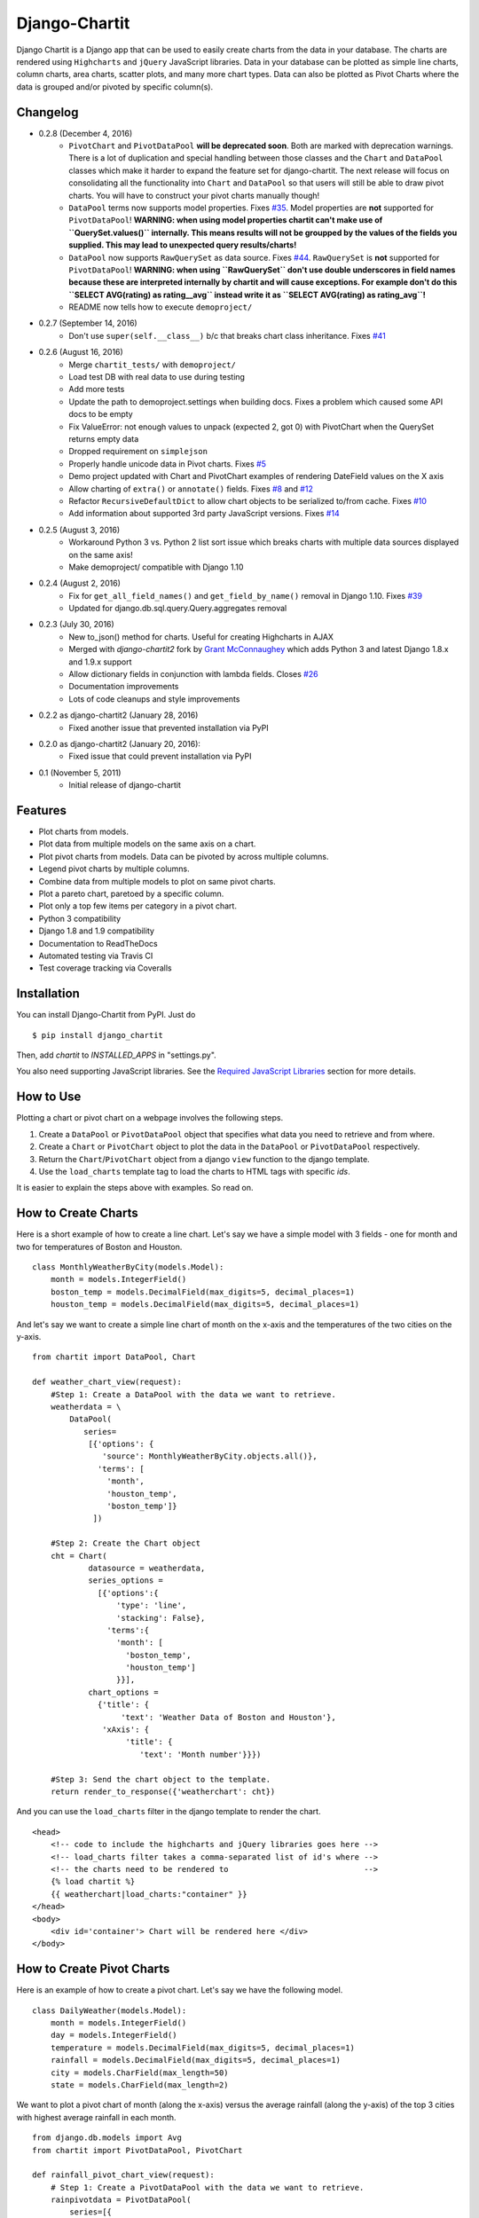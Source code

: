 ################
Django-Chartit
################

.. image:: https://readthedocs.org/projects/django-chartit/badge/?version=latest
    :target: http://django-chartit.readthedocs.org/en/latest/?badge=latest
    :alt: Documentation Status

.. image:: https://travis-ci.org/chartit/django-chartit.svg?branch=master
    :target: https://travis-ci.org/chartit/django-chartit

.. image:: https://landscape.io/github/chartit/django-chartit/master/landscape.svg?style=flat
   :target: https://landscape.io/github/chartit/django-chartit/master
   :alt: Code Health

.. image:: https://coveralls.io/repos/github/chartit/django-chartit/badge.svg?branch=master
  :target: https://coveralls.io/github/chartit/django-chartit?branch=master


Django Chartit is a Django app that can be used to easily create charts from the data
in your database. The charts are rendered using ``Highcharts`` and ``jQuery``
JavaScript libraries. Data in your database can be plotted as simple line
charts, column charts, area charts, scatter plots, and many more chart types.
Data can also be plotted as Pivot Charts where the data is grouped and/or
pivoted by specific column(s).

=========
Changelog
=========

* 0.2.8 (December 4, 2016)
    * ``PivotChart`` and ``PivotDataPool`` **will be deprecated soon**. Both
      are marked with deprecation warnings. There is a lot of duplication and
      special handling between those classes and the ``Chart`` and ``DataPool``
      classes which make it harder to expand the feature set for django-chartit.
      The next release will focus on consolidating all the functionality into
      ``Chart`` and ``DataPool`` so that users will still be able to draw pivot
      charts. You will have to construct your pivot charts manually though!
    * ``DataPool`` terms now supports model properties. Fixes
      `#35 <https://github.com/chartit/django-chartit/issues/35>`_.
      Model properties are **not** supported for ``PivotDataPool``!
      **WARNING: when using model properties chartit can't make use of
      ``QuerySet.values()`` internally. This means results will not be groupped
      by the values of the fields you supplied. This may lead to unexpected
      query results/charts!**
    * ``DataPool`` now supports ``RawQuerySet`` as data source. Fixes
      `#44 <https://github.com/chartit/django-chartit/issues/44>`_.
      ``RawQuerySet`` is **not** supported for ``PivotDataPool``!
      **WARNING: when using ``RawQuerySet`` don't use double underscores
      in field names because these are interpreted internally by chartit and
      will cause exceptions. For example don't do this
      ``SELECT AVG(rating) as rating__avg`` instead write it as
      ``SELECT AVG(rating) as rating_avg``!**
    * README now tells how to execute ``demoproject/``

* 0.2.7 (September 14, 2016)
    * Don't use ``super(self.__class__)`` b/c that breaks chart class
      inheritance.
      Fixes `#41 <https://github.com/chartit/django-chartit/issues/41>`_

* 0.2.6 (August 16, 2016)
    * Merge ``chartit_tests/`` with ``demoproject/``
    * Load test DB with real data to use during testing
    * Add more tests
    * Update the path to demoproject.settings when building docs. Fixes
      a problem which caused some API docs to be empty
    * Fix ValueError: not enough values to unpack (expected 2, got 0)
      with PivotChart when the QuerySet returns empty data
    * Dropped requirement on ``simplejson``
    * Properly handle unicode data in Pivot charts. Fixes
      `#5 <https://github.com/chartit/django-chartit/issues/5>`_
    * Demo project updated with Chart and PivotChart examples of
      rendering DateField values on the X axis
    * Allow charting of ``extra()`` or ``annotate()`` fields. Fixes
      `#8 <https://github.com/chartit/django-chartit/issues/8>`_ and
      `#12 <https://github.com/chartit/django-chartit/issues/12>`_
    * Refactor ``RecursiveDefaultDict`` to allow chart objects to be
      serialized to/from cache. Fixes
      `#10 <https://github.com/chartit/django-chartit/issues/10>`_
    * Add information about supported 3rd party JavaScript versions. Fixes
      `#14 <https://github.com/chartit/django-chartit/issues/14>`_

* 0.2.5 (August 3, 2016)
    * Workaround Python 3 vs. Python 2 list sort issue which breaks
      charts with multiple data sources displayed on the same axis!
    * Make demoproject/ compatible with Django 1.10

* 0.2.4 (August 2, 2016)
    * Fix for ``get_all_field_names()`` and ``get_field_by_name()`` removal
      in Django 1.10. Fixes
      `#39 <https://github.com/chartit/django-chartit/issues/39>`_
    * Updated for django.db.sql.query.Query.aggregates removal

* 0.2.3 (July 30, 2016)
    * New to_json() method for charts. Useful for creating Highcharts in AJAX
    * Merged with *django-chartit2* fork by
      `Grant McConnaughey <https://github.com/grantmcconnaughey>`_ which adds
      Python 3 and latest Django 1.8.x and 1.9.x support
    * Allow dictionary fields in conjunction with lambda fields. Closes
      `#26 <https://github.com/chartit/django-chartit/issues/26>`_
    * Documentation improvements
    * Lots of code cleanups and style improvements

* 0.2.2 as django-chartit2 (January 28, 2016)
    * Fixed another issue that prevented installation via PyPI

* 0.2.0 as django-chartit2 (January 20, 2016):
    * Fixed issue that could prevent installation via PyPI

* 0.1 (November 5, 2011)
    * Initial release of django-chartit

========
Features
========

- Plot charts from models.
- Plot data from multiple models on the same axis on a chart.
- Plot pivot charts from models. Data can be pivoted by across multiple
  columns.
- Legend pivot charts by multiple columns.
- Combine data from multiple models to plot on same pivot charts.
- Plot a pareto chart, paretoed by a specific column.
- Plot only a top few items per category in a pivot chart.
- Python 3 compatibility
- Django 1.8 and 1.9 compatibility
- Documentation to ReadTheDocs
- Automated testing via Travis CI
- Test coverage tracking via Coveralls

============
Installation
============

You can install Django-Chartit from PyPI. Just do ::

    $ pip install django_chartit

Then, add `chartit` to `INSTALLED_APPS` in "settings.py".

You also need supporting JavaScript libraries. See the
`Required JavaScript Libraries`_ section for more details.

==========
How to Use
==========

Plotting a chart or pivot chart on a webpage involves the following steps.

1. Create a ``DataPool`` or ``PivotDataPool`` object that specifies what data
   you need to retrieve and from where.
2. Create a ``Chart`` or ``PivotChart`` object to plot the data in the
   ``DataPool`` or ``PivotDataPool`` respectively.
3. Return the ``Chart``/``PivotChart`` object from a django ``view`` function
   to the django template.
4. Use the ``load_charts`` template tag to load the charts to HTML tags with
   specific `ids`.

It is easier to explain the steps above with examples. So read on.

====================
How to Create Charts
====================

Here is a short example of how to create a line chart. Let's say we have a
simple model with 3 fields - one for month and two for temperatures of Boston
and Houston. ::

   class MonthlyWeatherByCity(models.Model):
       month = models.IntegerField()
       boston_temp = models.DecimalField(max_digits=5, decimal_places=1)
       houston_temp = models.DecimalField(max_digits=5, decimal_places=1)

And let's say we want to create a simple line chart of month on the x-axis
and the temperatures of the two cities on the y-axis. ::

   from chartit import DataPool, Chart

   def weather_chart_view(request):
       #Step 1: Create a DataPool with the data we want to retrieve.
       weatherdata = \
           DataPool(
              series=
               [{'options': {
                  'source': MonthlyWeatherByCity.objects.all()},
                 'terms': [
                   'month',
                   'houston_temp',
                   'boston_temp']}
                ])

       #Step 2: Create the Chart object
       cht = Chart(
               datasource = weatherdata,
               series_options =
                 [{'options':{
                     'type': 'line',
                     'stacking': False},
                   'terms':{
                     'month': [
                       'boston_temp',
                       'houston_temp']
                     }}],
               chart_options =
                 {'title': {
                      'text': 'Weather Data of Boston and Houston'},
                  'xAxis': {
                       'title': {
                          'text': 'Month number'}}})

       #Step 3: Send the chart object to the template.
       return render_to_response({'weatherchart': cht})

And you can use the ``load_charts`` filter in the django template to render
the chart. ::

  <head>
      <!-- code to include the highcharts and jQuery libraries goes here -->
      <!-- load_charts filter takes a comma-separated list of id's where -->
      <!-- the charts need to be rendered to                             -->
      {% load chartit %}
      {{ weatherchart|load_charts:"container" }}
  </head>
  <body>
      <div id='container'> Chart will be rendered here </div>
  </body>

===========================
How to Create Pivot Charts
===========================

Here is an example of how to create a pivot chart. Let's say we have the
following model. ::

   class DailyWeather(models.Model):
       month = models.IntegerField()
       day = models.IntegerField()
       temperature = models.DecimalField(max_digits=5, decimal_places=1)
       rainfall = models.DecimalField(max_digits=5, decimal_places=1)
       city = models.CharField(max_length=50)
       state = models.CharField(max_length=2)

We want to plot a pivot chart of month (along the x-axis) versus the average
rainfall (along the y-axis) of the top 3 cities with highest average
rainfall in each month. ::

    from django.db.models import Avg
    from chartit import PivotDataPool, PivotChart

    def rainfall_pivot_chart_view(request):
        # Step 1: Create a PivotDataPool with the data we want to retrieve.
        rainpivotdata = PivotDataPool(
            series=[{
                'options': {
                    'source': DailyWeather.objects.all(),
                    'categories': ['month'],
                    'legend_by': 'city',
                    'top_n_per_cat': 3,
                },
                'terms': {
                    'avg_rain': Avg('rainfall'),
                }
            }]
        )

        # Step 2: Create the PivotChart object
        rainpivcht = PivotChart(
            datasource=rainpivotdata,
            series_options=[{
                'options': {
                    'type': 'column',
                    'stacking': True
                },
                'terms': ['avg_rain']
            }],
            chart_options={
                'title': {
                    'text': 'Rain by Month in top 3 cities'
                },
                'xAxis': {
                    'title': {
                        'text': 'Month'
                    }
                }
            }
        )

        # Step 3: Send the PivotChart object to the template.
        return render_to_response({'rainpivchart': rainpivcht})

And you can use the ``load_charts`` filter in the django template to render
the chart. ::

  <head>
      <!-- code to include the highcharts and jQuery libraries goes here -->
      <!-- load_charts filter takes a comma-separated list of id's where -->
      <!-- the charts need to be rendered to                             -->
      {% load chartit %}
      {{ rainpivchart|load_charts:"container" }}
  </head>
  <body>
      <div id='container'> Chart will be rendered here </div>
  </body>

=========================
Rendering multiple charts
=========================

It is possible to render multiple charts in the same template. The first
argument to ``load_charts`` is the Chart object or a list of Chart objects,
and the second is a comma separated list of HTML IDs where the charts will
be rendered.

When calling Django's ``render`` you have to pass all you charts as a list::

    return render(request, 'index.html',
                 {
                    'chart_list' : [chart_1, chart_2],
                 }
            )

Then in your template you have to use the proper syntax::

    <head>
        {% load chartit %}
        {{ chart_list|load_charts:"chart_1,chart_2" }}
    </head>
    <body>
        <div id="chart_1">First chart will be rendered here</div>
        <div id="chart_2">Second chart will be rendered here</div>
    </body>

====
Demo
====

The above examples are just a brief taste of what you can do with
Django-Chartit. For more examples and to look at the charts in actions, check
out the ``demoproject/`` directory. To execute the demo run the commands ::

    cd demoproject/
    PYTHONPATH=../ python ./manage.py migrate
    PYTHONPATH=../ python ./manage.py runserver

===============
Documentation
===============

Full documentation is available
`here <http://django-chartit.readthedocs.org/en/latest/?badge=latest>`_ .

=============================
Required JavaScript Libraries
=============================

The following JavaScript Libraries are required for using Django-Chartit.

- `jQuery <http://jquery.com>`_ - versions 1.6.4 and 1.7 are known
  to work well with django-chartit.
- `Highcharts <http://highcharts.com>`_ - versions 2.1.7 and 2.2.0 are known
  to work well with django-chartit.

.. note:: While ``Django-Chartit`` itself is licensed under the BSD license,
   ``Highcharts`` is licensed under the `Highcharts license
   <http://www.highcharts.com/license>`_ and ``jQuery`` is licensed under both
   MIT License and GNU General Public License (GPL) Version 2. It is your own
   responsibility to abide by respective licenses when downloading and using
   the supporting JavaScript libraries.
